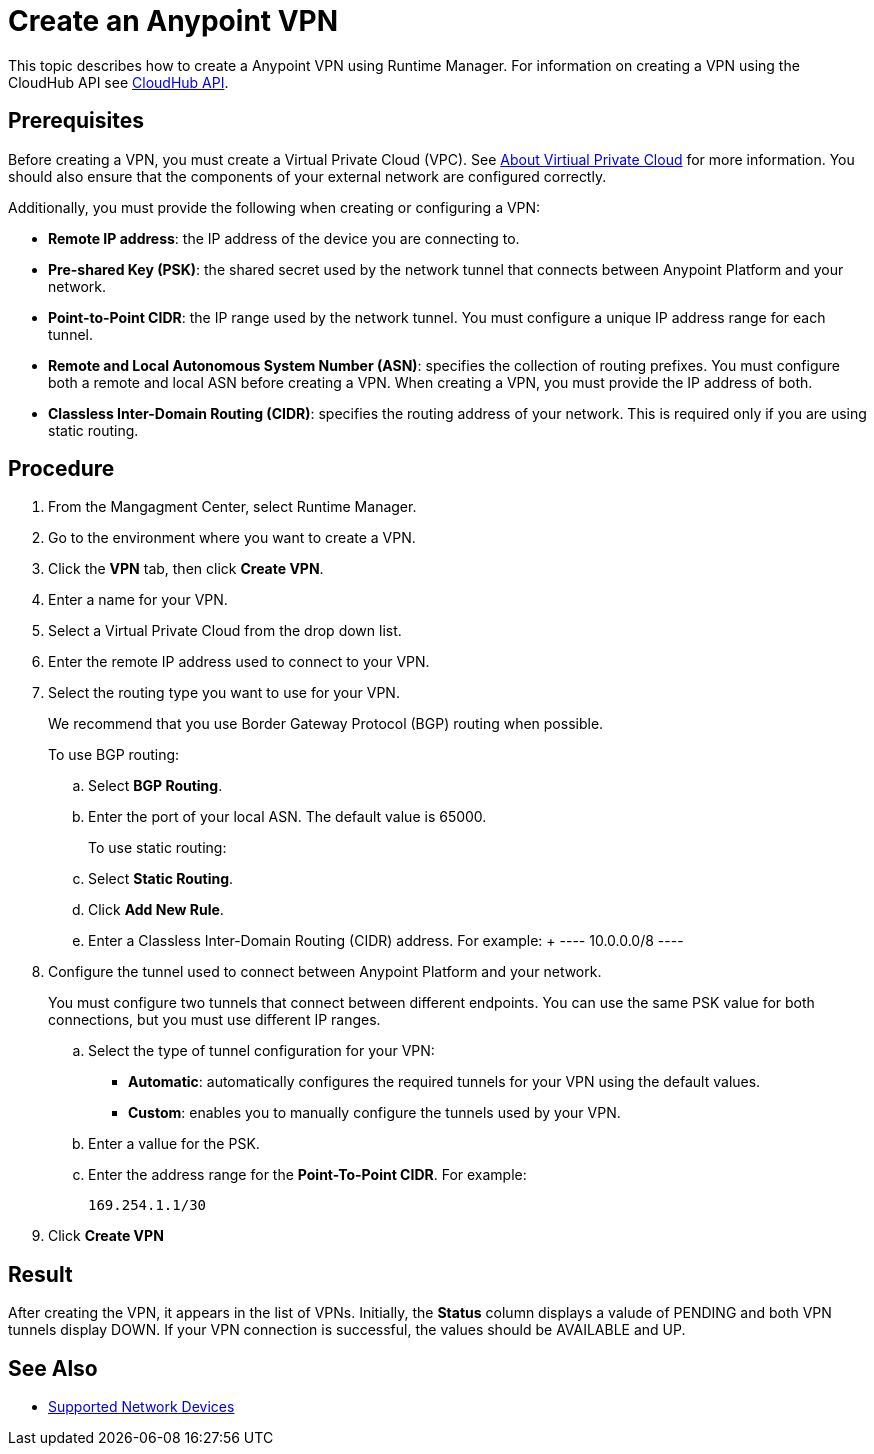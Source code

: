 = Create an Anypoint VPN

This topic describes how to create a Anypoint VPN using Runtime Manager. For information on creating a VPN using the CloudHub API see link:https://anypoint.mulesoft.com/exchange/portals/anypoint-platform-eng/f1e97bc6-315a-4490-82a7-23abe036327a.anypoint-platform/cloudhub-api/[CloudHub API].

== Prerequisites

Before creating a VPN, you must create a Virtual Private Cloud (VPC). See link:/runtime-manager/virtual-private-cloud[About Virtiual Private Cloud] for more information. You should also ensure that the components of your external network are configured correctly.

Additionally, you must provide the following when creating or configuring a VPN:

* *Remote IP address*: the IP address of the device you are connecting to.
* *Pre-shared Key (PSK)*: the shared secret used by the network tunnel that connects between Anypoint Platform and your network.
* *Point-to-Point CIDR*: the IP range used by the network tunnel. You must configure a unique IP address range for each tunnel.
* *Remote and Local Autonomous System Number (ASN)*: specifies the collection of routing prefixes. You must configure both a remote and local ASN before creating a VPN. When creating a VPN, you must provide the IP address of both.
* *Classless Inter-Domain Routing (CIDR)*: specifies the routing address of your network. This is required only if you are using static routing.

== Procedure

. From the Mangagment Center, select Runtime Manager.
. Go to the environment where you want to create a VPN.
. Click the *VPN* tab, then click *Create VPN*.
. Enter a name for your VPN.
. Select a Virtual Private Cloud from the drop down list.
. Enter the remote IP address used to connect to your VPN.
. Select the routing type you want to use for your VPN.
+
We recommend that you use Border Gateway Protocol (BGP) routing when possible.
+
To use BGP routing:
+
 .. Select *BGP Routing*.
 .. Enter the port of your local ASN. The default value is 65000.
+
To use static routing:
+ 
 .. Select *Static Routing*.
 .. Click *Add New Rule*.
 .. Enter a Classless Inter-Domain Routing (CIDR) address. For example:
 +
 ----
 10.0.0.0/8
 ----

. Configure the tunnel used to connect between Anypoint Platform and your network.
+
You must configure two tunnels that connect between different endpoints. You can use the same PSK value for both connections, but you must use different IP ranges.
+
.. Select the type of tunnel configuration for your VPN:
+
** *Automatic*: automatically configures the required tunnels for your VPN using the default values.
** *Custom*: enables you to manually configure the tunnels used by your VPN.
+
.. Enter a vallue for the  PSK. 
.. Enter the address range for the *Point-To-Point CIDR*. For example:
+
----
169.254.1.1/30
----

. Click *Create VPN*

== Result

After creating the VPN, it appears in the list of VPNs. Initially, the *Status* column displays a valude of PENDING and both VPN tunnels display DOWN. If your VPN connection is successful, the values should be AVAILABLE and UP.

== See Also

* link:/runtime-manager/vpn-supported-devices[Supported Network Devices]
